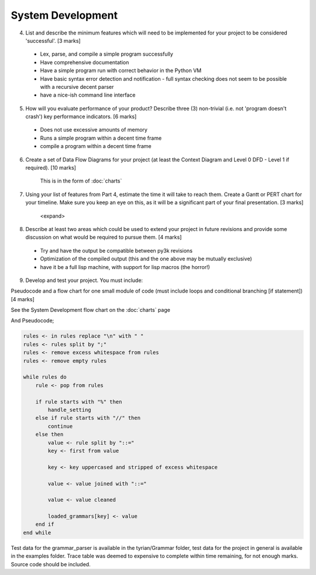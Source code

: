 System Development
==================

4. List and describe the minimum features which will need to be implemented for your project to be considered 'successful'. [3 marks]

 * Lex, parse, and compile a simple program successfully
 * Have comprehensive documentation
 * Have a simple program run with correct behavior in the Python VM
 * Have basic syntax error detection and notification - full syntax checking does not seem to be possible with a recursive decent parser
 * have a nice-ish command line interface


5. How will you evaluate performance of your product? Describe three (3) non-trivial (i.e. not 'program doesn't crash') key performance indicators. [6 marks]

 * Does not use excessive amounts of memory
 * Runs a simple program within a decent time frame
 * compile a program within a decent time frame


6. Create a set of Data Flow Diagrams for your project (at least the Context Diagram and Level 0 DFD - Level 1 if required). [10 marks]

    This is in the form of :doc:`charts`

7. Using your list of features from Part 4, estimate the time it will take to reach them. Create a Gantt or PERT chart for your timeline. Make sure you keep an eye on this, as it will be a significant part of your final presentation. [3 marks]

    <expand>

8. Describe at least two areas which could be used to extend your project in future revisions and provide some discussion on what would be required to pursue them. [4 marks]

 * Try and have the output be compatible between py3k revisions
 * Optimization of the compiled output (this and the one above may be mutually exclusive)
 * have it be a full lisp machine, with support for lisp macros (the horror!)

9. Develop and test your project. You must include:

Pseudocode and a flow chart for one small module of code (must include loops and conditional branching [if statement]) [4 marks]

See the System Development flow chart on the :doc:`charts` page

And Pseudocode;

.. code-block:: pascal

    rules <- in rules replace "\n" with " "
    rules <- rules split by ";"
    rules <- remove excess whitespace from rules
    rules <- remove empty rules

    while rules do
        rule <- pop from rules

        if rule starts with "%" then
            handle_setting
        else if rule starts with "//" then
            continue
        else then
            value <- rule split by "::="
            key <- first from value

            key <- key uppercased and stripped of excess whitespace

            value <- value joined with "::="

            value <- value cleaned

            loaded_grammars[key] <- value
        end if
    end while

Test data for the grammar_parser is available in the tyrian/Grammar folder,
test data for the project in general is available in the examples folder.
Trace table was deemed to expensive to complete within time remaining, for not
enough marks.
Source code should be included.
